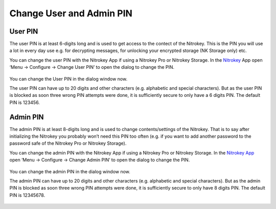 Change User and Admin PIN
=========================

User PIN
--------

The user PIN is at least 6-digits long and is used to get access to the
contect of the Nitrokey. This is the PIN you will use a lot in every day
use e.g. for decrypting messages, for unlocking your encrypted storage
(NK Storage only) etc.

You can change the user PIN with the Nitrokey App if using a Nitrokey
Pro or Nitrokey Storage. In the
`Nitrokey <https://www.nitrokey.com/download>`__ App open ‘Menu ->
Configure -> Change User PIN’ to open the dialog to change the PIN.

.. figure:: /pro/images/change-user-and-admin-pin/1.png
   :alt: img1



You can change the User PIN in the dialog window now.

The user PIN can have up to 20 digits and other characters
(e.g. alphabetic and special characters). But as the user PIN is blocked
as soon three wrong PIN attempts were done, it is sufficiently secure to
only have a 6 digits PIN. The default PIN is 123456.

.. figure:: /pro/images/change-user-and-admin-pin/2.png
   :alt: img2



Admin PIN
---------

The admin PIN is at least 8-digits long and is used to change
contents/settings of the Nitrokey. That is to say after initializing the
Nitrokey you probably won’t need this PIN too often (e.g. if you want to
add another password to the password safe of the Nitrokey Pro or
Nitrokey Storage).

You can change the admin PIN with the Nitrokey App if using a Nitrokey
Pro or Nitrokey Storage. In the `Nitrokey
App <https://www.nitrokey.com/download>`__ open ‘Menu -> Configure ->
Change Admin PIN’ to open the dialog to change the PIN.

.. figure:: /pro/images/change-user-and-admin-pin/3.png
   :alt: img3



You can change the admin PIN in the dialog window now.

The admin PIN can have up to 20 digits and other characters
(e.g. alphabetic and special characters). But as the admin PIN is
blocked as soon three wrong PIN attempts were done, it is sufficiently
secure to only have 8 digits PIN. The default PIN is 12345678.

.. figure:: /pro/images/change-user-and-admin-pin/4.png
   :alt: img4


